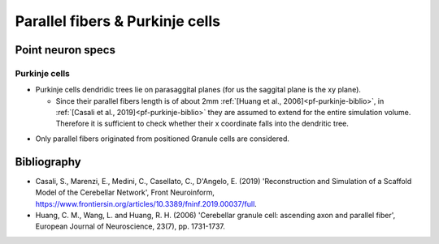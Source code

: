 Parallel fibers & Purkinje cells
======================================

Point neuron specs
~~~~~~~~~~~~~~~~~~

Purkinje cells
----------

* Purkinje cells dendridic trees lie on parasaggital planes (for us the saggital plane is the xy plane).
  
  * Since their parallel fibers length is of about 2mm :ref:`[Huang et al., 2006]<pf-purkinje-biblio>`, in :ref:`[Casali et al., 2019]<pf-purkinje-biblio>` they are assumed to extend for the entire simulation volume. Therefore it is sufficient to check whether their x coordinate falls into the dendritic tree.

.. image:: imgs/pf_purkinje.png
  :width: 400
  :alt: Alternative text

* Only parallel fibers originated from positioned Granule cells are considered.


.. _pf-purkinje-biblio:

Bibliography
~~~~~~~~~~~~

* Casali, S., Marenzi, E., Medini, C., Casellato, C., D'Angelo, E. (2019) 'Reconstruction and Simulation of a Scaffold Model of the Cerebellar Network', Front Neuroinform, https://www.frontiersin.org/articles/10.3389/fninf.2019.00037/full. 

* Huang, C. M., Wang, L. and Huang, R. H. (2006) 'Cerebellar granule cell: ascending axon and parallel fiber', European Journal of Neuroscience, 23(7), pp. 1731-1737.
